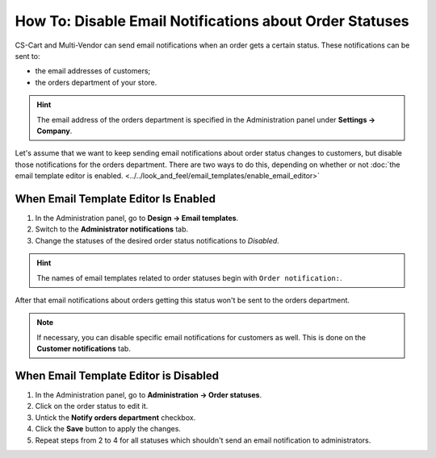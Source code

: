 ********************************************************
How To: Disable Email Notifications about Order Statuses
********************************************************

CS-Cart and Multi-Vendor can send email notifications when an order gets a certain status. These notifications can be sent to:

* the email addresses of customers;

* the orders department of your store.

.. hint::

    The email address of the orders department is specified in the Administration panel under **Settings → Company**.

Let's assume that we want to keep sending email notifications about order status changes to customers, but disable those notifications for the orders department. There are two ways to do this, depending on whether or not :doc:`the email template editor is enabled. <../../look_and_feel/email_templates/enable_email_editor>`

=====================================
When Email Template Editor Is Enabled
=====================================

1. In the Administration panel, go to **Design → Email templates**.

2. Switch to the **Administrator notifications** tab.

3. Change the statuses of the desired order status notifications to *Disabled*.

.. hint::

    The names of email templates related to order statuses begin with ``Order notification:``.

.. image:: img/disable_status_notification.png
    :align: center
    :alt: Notify orders department

After that email notifications about orders getting this status won't be sent to the orders department.

.. note::

    If necessary, you can disable specific email notifications for customers as well. This is done on the **Customer notifications** tab.

======================================
When Email Template Editor is Disabled
======================================

1. In the Administration panel, go to **Administration → Order statuses**.

2. Click on the order status to edit it.

3. Untick the **Notify orders department** checkbox.

4. Click the **Save** button to apply the changes.

5. Repeat steps from 2 to 4 for all statuses which shouldn't send an email notification to administrators.

.. image:: img/notifications.png
    :align: center
    :alt: Notify orders department
